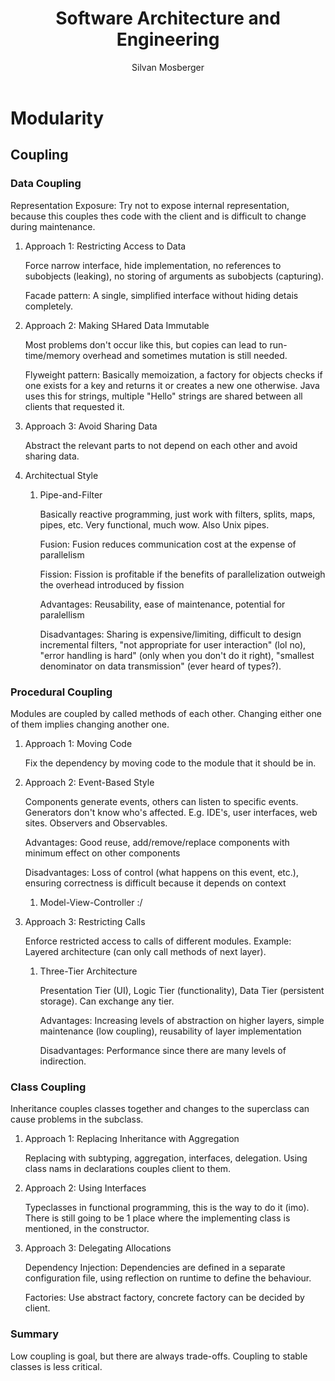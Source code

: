 #+TITLE: Software Architecture and Engineering
#+AUTHOR: Silvan Mosberger

* Modularity

** Coupling

*** Data Coupling

Representation Exposure: Try not to expose internal representation, because this couples thes code with the client and is difficult to change during maintenance.

**** Approach 1: Restricting Access to Data

Force narrow interface, hide implementation, no references to subobjects (leaking), no storing of arguments as subobjects (capturing).

Facade pattern: A single, simplified interface without hiding detais completely.

**** Approach 2: Making SHared Data Immutable

Most problems don't occur like this, but copies can lead to run-time/memory overhead and sometimes mutation is still needed.

Flyweight pattern: Basically memoization, a factory for objects checks if one exists for a key and returns it or creates a new one otherwise. Java uses this for strings, multiple "Hello" strings are shared between all clients that requested it.

**** Approach 3: Avoid Sharing Data

Abstract the relevant parts to not depend on each other and avoid sharing data.

**** Architectual Style

***** Pipe-and-Filter

Basically reactive programming, just work with filters, splits, maps, pipes, etc. Very functional, much wow. Also Unix pipes.

Fusion: Fusion reduces communication cost at the expense of parallelism

Fission: Fission is profitable if the benefits of parallelization outweigh the overhead introduced by fission

Advantages: Reusability, ease of maintenance, potential for paralellism

Disadvantages: Sharing is expensive/limiting, difficult to design incremental filters, "not appropriate for user interaction" (lol no), "error handling is hard" (only when you don't do it right), "smallest denominator on data transmission" (ever heard of types?).

*** Procedural Coupling

Modules are coupled by called methods of each other. Changing either one of them implies changing another one.

**** Approach 1: Moving Code

Fix the dependency by moving code to the module that it should be in.

**** Approach 2: Event-Based Style

Components generate events, others can listen to specific events. Generators don't know who's affected. E.g. IDE's, user interfaces, web sites. Observers and Observables.

Advantages: Good reuse, add/remove/replace components with minimum effect on other components

Disadvantages: Loss of control (what happens on this event, etc.), ensuring correctness is difficult because it depends on context

***** Model-View-Controller :/

**** Approach 3: Restricting Calls

Enforce restricted access to calls of different modules. Example: Layered architecture (can only call methods of next layer).

***** Three-Tier Architecture 

Presentation Tier (UI), Logic Tier (functionality), Data Tier (persistent storage). Can exchange any tier.

Advantages: Increasing levels of abstraction on higher layers, simple maintenance (low coupling), reusability of layer implementation

Disadvantages: Performance since there are many levels of indirection.

*** Class Coupling

Inheritance couples classes together and changes to the superclass can cause problems in the subclass.

**** Approach 1: Replacing Inheritance with Aggregation

Replacing with subtyping, aggregation, interfaces, delegation. Using class nams in declarations couples client to them.

**** Approach 2: Using Interfaces

Typeclasses in functional programming, this is the way to do it (imo). There is still going to be 1 place where the implementing class is mentioned, in the constructor.

**** Approach 3: Delegating Allocations

Dependency Injection: Dependencies are defined in a separate configuration file, using reflection on runtime to define the behaviour.

Factories: Use abstract factory, concrete factory can be decided by client.

*** Summary

Low coupling is goal, but there are always trade-offs. Coupling to stable classes is less critical.

